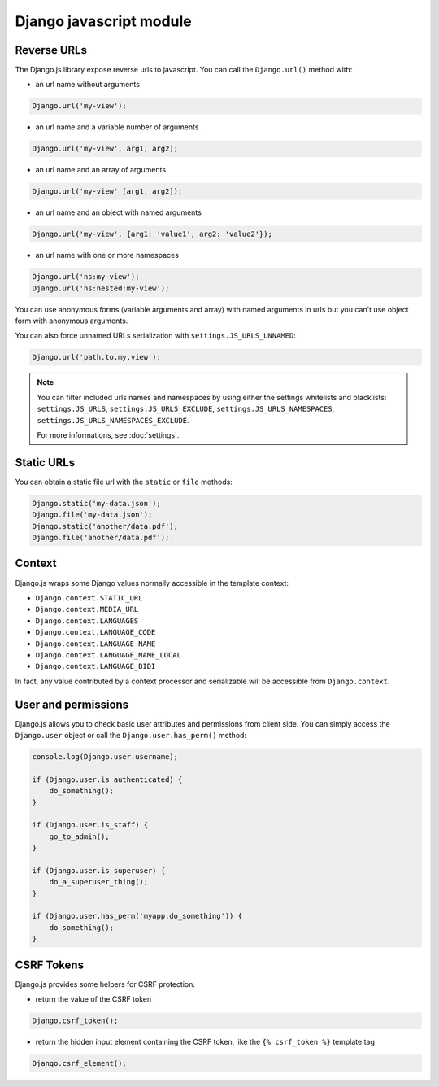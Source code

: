 Django javascript module
========================

Reverse URLs
------------

The Django.js library expose reverse urls to javascript.
You can call the ``Django.url()`` method with:

- an url name without arguments

.. code-block:: javascript

    Django.url('my-view');

- an url name and a variable number of arguments

.. code-block:: javascript

    Django.url('my-view', arg1, arg2);

- an url name and an array of arguments

.. code-block:: javascript

    Django.url('my-view' [arg1, arg2]);

- an url name and an object with named arguments

.. code-block:: javascript

    Django.url('my-view', {arg1: 'value1', arg2: 'value2'});

- an url name with one or more namespaces

.. code-block:: javascript

    Django.url('ns:my-view');
    Django.url('ns:nested:my-view');

You can use anonymous forms (variable arguments and array) with named arguments in urls but you can't use object form with anonymous arguments.


You can also force unnamed URLs serialization with ``settings.JS_URLS_UNNAMED``:

.. code-block:: javascript

    Django.url('path.to.my.view');


.. note::

    You can filter included urls names and namespaces by using either the settings whitelists and blacklists: ``settings.JS_URLS``, ``settings.JS_URLS_EXCLUDE``, ``settings.JS_URLS_NAMESPACES``, ``settings.JS_URLS_NAMESPACES_EXCLUDE``.

    For more informations, see :doc:`settings`.



Static URLs
-----------

You can obtain a static file url with the ``static`` or ``file`` methods:

.. code-block:: javascript

    Django.static('my-data.json');
    Django.file('my-data.json');
    Django.static('another/data.pdf');
    Django.file('another/data.pdf');


Context
-------

Django.js wraps some Django values normally accessible in the template context:

- ``Django.context.STATIC_URL``
- ``Django.context.MEDIA_URL``
- ``Django.context.LANGUAGES``
- ``Django.context.LANGUAGE_CODE``
- ``Django.context.LANGUAGE_NAME``
- ``Django.context.LANGUAGE_NAME_LOCAL``
- ``Django.context.LANGUAGE_BIDI``

In fact, any value contributed by a context processor and serializable will be accessible from ``Django.context``.


User and permissions
--------------------

Django.js allows you to check basic user attributes and permissions from client side. You can simply access the ``Django.user`` object or call the ``Django.user.has_perm()`` method:

.. code-block:: javascript

    console.log(Django.user.username);

    if (Django.user.is_authenticated) {
        do_something();
    }

    if (Django.user.is_staff) {
        go_to_admin();
    }

    if (Django.user.is_superuser) {
        do_a_superuser_thing();
    }

    if (Django.user.has_perm('myapp.do_something')) {
        do_something();
    }


CSRF Tokens
-----------

Django.js provides some helpers for CSRF protection.

- return the value of the CSRF token

.. code-block:: javascript

    Django.csrf_token();

- return the hidden input element containing the CSRF token, like the ``{% csrf_token %}`` template tag

.. code-block:: javascript

    Django.csrf_element();
